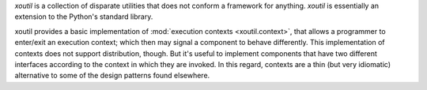 `xoutil` is a collection of disparate utilities that does not conform a
framework for anything.  `xoutil` is essentially an extension to the Python's
standard library.

xoutil provides a basic implementation of :mod:`execution contexts
<xoutil.context>`, that allows a programmer to enter/exit an execution
context; which then may signal a component to behave differently.  This
implementation of contexts does not support distribution, though.  But it's
useful to implement components that have two different interfaces according to
the context in which they are invoked.  In this regard, contexts are a thin
(but very idiomatic) alternative to some of the design patterns found
elsewhere.


